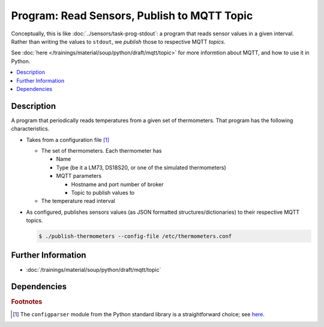 .. ot-task:: ec2.mqtt.task_prog_publish
   :dependencies: ec2.sensors.task_prog_stdout

Program: Read Sensors, Publish to MQTT Topic
============================================

Conceptually, this is like :doc:`../sensors/task-prog-stdout`: a
program that reads sensor values in a given interval. Rather than
writing the values to ``stdout``, we *publish* those to respective
MQTT *topics*.

See :doc:`here </trainings/material/soup/python/draft/mqtt/topic>` for
more informtion about MQTT, and how to use it in Python.

.. contents::
   :local:

Description
-----------

A program that periodically reads temperatures from a given set of
thermometers. That program has the following characteristics.

* Takes from a configuration file [#winini]_

  * The set of thermometers. Each thermometer has

    * Name
    * Type (be it a LM73, DS18S20, or one of the simulated
      thermometers)
    * MQTT parameters
      
      * Hostname and port number of broker
      * Topic to publish values to

  * The temperature read interval

* As configured, publishes sensors values (as JSON formatted
  structures/dictionaries) to their respective MQTT topics.

  .. code-block:: console

     $ ./publish-thermometers --config-file /etc/thermometers.conf

Further Information
-------------------

* :doc:`/trainings/material/soup/python/draft/mqtt/topic`

Dependencies
------------

.. ot-graph::
   :entries: ec2.mqtt.task_prog_publish

.. rubric:: Footnotes

.. [#winini] The ``configparser`` module from the Python standard
             library is a straightforward choice; see `here
             <https://docs.python.org/3/library/configparser.html>`__.

